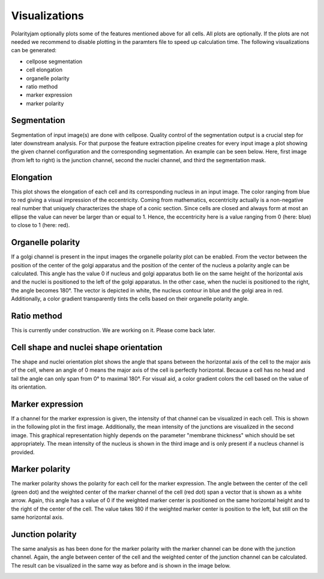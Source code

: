 Visualizations
==============

Polarityjam optionally plots some of the features mentioned above for all cells. All plots are optionally.
If the plots are not needed we recommend to disable plotting in the paramters file to speed up calculation time.
The following visualizations can be generated:

- cellpose segmentation
- cell elongation
- organelle polarity
- ratio method
- marker expression
- marker polarity


Segmentation
------------
Segmentation of input image(s) are done with cellpose. Quality control of the segmentation output is a crucial step
for later downstream analysis. For that purpose the feature extraction pipeline creates for every input image a plot
showing the given channel configuration and the corresponding segmentation. An example can be seen below.
Here, first image (from left to right) is the junction channel, second the nuclei channel, and third the
segmentation mask.

.. image:: images/060721_EGM2_18dyn_02_cellpose_seg.png
   :width: 600


Elongation
----------

This plot shows the elongation of each cell and its corresponding nucleus in an input image.
The color ranging from blue to red giving a visual impression of the eccentricity. Coming from mathematics,
eccentricity actually is a non-negative real number that uniquely characterizes the shape of a conic section.
Since cells are closed and always form at most an ellipse the value can never be larger than or equal to 1.
Hence, the eccentricity here is a value ranging from 0 (here: blue) to close to 1 (here: red).

.. image:: images/060721_EGM2_18dyn_02_eccentricity.png
   :width: 600


Organelle polarity
------------------
If a golgi channel is present in the input images the organelle polarity plot can be enabled.
From the vector between the position of the center of the golgi apparatus and the position of the center of
the nucleus a polarity angle can be calculated. This angle has the value 0 if nucleus and golgi apparatus both lie on
the same height of the horizontal axis and the nuclei is positioned to the left of the golgi apparatus.
In the other case, when the nuclei is positioned to the right, the angle becomes 180°.
The vector is depicted in white, the nucleus contour in blue and the golgi area in red. Additionally,
a color gradient transparently tints the cells based on their organelle polarity angle.

.. image:: images/060721_EGM2_18dyn_02_nuclei_organelle_vector.png
   :width: 600

Ratio method
------------
This is currently under construction. We are working on it. Please come back later.

.. image:: images/060721_EGM2_18dyn_02_ratio_method.png
   :width: 600

Cell shape and nuclei shape orientation
---------------------------------------
The shape and nuclei orientation plot shows the angle that spans between the horizontal axis of the cell to the major
axis of the cell, where an angle of 0 means the major axis of the cell is perfectly horizontal.
Because a cell has no head and tail the angle can only span from 0° to maximal 180°. For visual aid, a color
gradient colors the cell based on the value of its orientation.

.. image:: images/060721_EGM2_18dyn_02_shape_orientation.png
   :width: 600


Marker expression
-----------------

If a channel for the marker expression is given, the intensity of that channel can be visualized in each cell.
This is shown in the following plot in the first image. Additionally, the mean intensity of the junctions are
visualized in the second image. This graphical representation highly depends on the parameter
"membrane thickness" which should be set appropriately. The mean intensity of the nucleus is shown in
the third image and is only present if a nucleus channel is provided.

.. image:: images/060721_EGM2_18dyn_02_marker_expression.png
   :width: 600


Marker polarity
---------------

The marker polarity shows the polarity for each cell for the marker expression.
The angle between the center of the cell (green dot) and the weighted center of the marker channel of the cell
(red dot) span a vector that is shown as a white arrow. Again, this angle has a value of 0 if the weighted marker
center is positioned on the same horizontal height and to the right of the center of the cell. The value takes 180
if the weighted marker center is position to the left, but still on the same horizontal axis.

.. image:: images/060721_EGM2_18dyn_02_marker_polarity.png
   :width: 600


Junction polarity
-----------------

The same analysis as has been done for the marker polarity with the marker channel can be done
with the junction channel. Again, the angle between center of the cell and the weighted center of the
junction channel can be calculated. The result can be visualized in the same way as before and is shown
in the image below.

.. image:: images/060721_EGM2_18dyn_02_junction_polarity.png
   :width: 600
